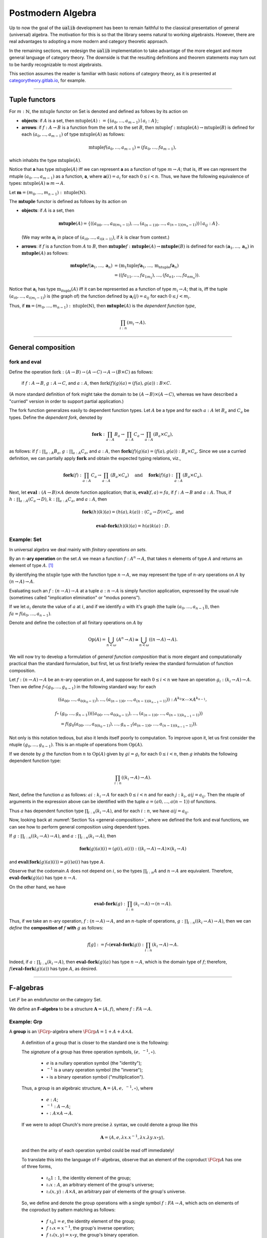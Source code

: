 
.. role:: cat

.. role:: code

.. _postmodern-algebra:

==================
Postmodern Algebra
==================

Up to now the goal of the :code:`ualib` development has been to remain faithful to the classical presentation of general (universal) algebra.  The motivation for this is so that the library seems natural to working algebraists.  However, there are real advantages to adopting a more modern and category theoretic approach.

In the remaining sections, we redesign the :code:`ualib` implementation to take advantage of the more elegant and more general language of category theory.  The downside is that the resulting definitions and theorem statements may turn out to be hardly recognizable to most algebraists.

This section assumes the reader is familiar with basic notions of category theory, as it is presented at categorytheory.gitlab.io_, for example.

---------------------------------

.. _tuple-functors:

Tuple functors
--------------

For :math:`m : ℕ`, the :math:`\mathrm{mtuple}` functor on :cat:`Set` is denoted and defined as follows by its action on

+ **objects**: if :math:`A` is a set, then :math:`\mathrm{mtuple}(A) := \{(a_0, \dots, a_{m-1}) ∣ a_i : A\}`;

+ **arrows**: if :math:`f : A → B` is a function from the set :math:`A` to the set :math:`B`, then :math:`\mathrm{mtuple} f : \mathrm{mtuple}(A) → \mathrm{mtuple}(B)` is defined for each :math:`(a_0, \dots, a_{m-1})` of type :math:`\mathrm{mtuple}(A)` as follows:

.. math:: \mathrm{mtuple} f (a_0, \dots, a_{m-1}) = (f a_0, \dots, f a_{m-1}),

which inhabits the type :math:`\mathrm{mtuple}(A)`.

Notice that 𝐚 has type :math:`\mathrm{mtuple}(A)` iff we can represent 𝐚 as a function of type :math:`\underline m → A`; that is, iff we can represent the mtuple :math:`(a_0, \dots, a_{m-1})` as a function, 𝐚, where :math:`𝐚(i) = a_i` for each :math:`0 ≤ i < n`. Thus, we have the following equivalence of types: :math:`\mathrm{mtuple}(A) ≅ \underline m \to A`.

Let :math:`𝐦 = (m_0, \dots, m_{n-1}) : \mathrm{ntuple}(ℕ)`.

The :math:`\mathbf{mtuple}` functor is defined as follows by its action on

+ **objects**: if :math:`A` is a set, then

  .. math:: \mathbf{mtuple}(A) = \{((a_{00}, \dots, a_{0(m_1-1)}), \dots, (a_{(n-1)0}, \dots, a_{(n-1)(m_n-1)})) ∣ a_{ij} : A\}.

  (We may write :math:`𝐚_i` in place of :math:`(a_{i0}, \dots, a_{i(k-1)})`, if :math:`k` is clear from context.)

+ **arrows**: if :math:`f` is a function from :math:`A` to :math:`B`, then :math:`\mathbf{mtuple} f :  \mathbf{mtuple}(A) →  \mathbf{mtuple}(B)` is defined for each :math:`(𝐚_1, \dots, 𝐚_n)` in :math:`\mathbf{mtuple}(A)` as follows:

  .. math:: \mathbf{mtuple} f (𝐚_1, \dots, 𝐚_n) &= (\mathrm{m_1tuple}f 𝐚_1, \dots, \mathrm{m_ntuple} f 𝐚_n) \\
                                            &= ((f a_{11}, \dots, f a_{1m_1}), \dots, (f a_{n1}, \dots, f a_{nm_n})).

Notice that :math:`𝐚_i` has type :math:`\mathrm{m_ituple}(A)` iff it can be represented as a function of type :math:`\underline{m_i} → A`; that is, iff the tuple :math:`(a_{i0}, \dots, a_{i(m_i-1)})` is (the graph of) the function defined by :math:`𝐚_i(j) = a_{ij}` for each :math:`0 ≤ j < m_i`.

Thus, if :math:`𝐦 = (m_0, \dots, m_{n-1}) : \mathrm{ntuple}(ℕ)`, then :math:`\mathbf{mtuple}(A)` is the *dependent function type*,

.. math:: \prod_{i : \underline n} (\underline{m_i} → A).

-------------------------------------

.. _general-composition:

General composition
-------------------

fork and eval
~~~~~~~~~~~~~

.. .. raw:: latex

..    \begin{prooftree}
..    \AXM{\exists x A(x)}
..    \AXM{}
..    \RLM{1}
..    \UIM{A(y)}
..    \noLine
..    \UIM{\vdots}
..    \noLine
..    \UIM{B}
..    \RLM{1}
..    \BIM{B}
..    \end{prooftree}

.. .. include:: latex_images/first_order_logic.8.tex

Define the operation :math:`\mathrm{fork} : (A \to B)\to (A \to C) \to A \to (B \times C)` as follows: 

  if :math:`f  : A \to B`, :math:`g  : A \to C`, and :math:`a  : A`, then :math:`\mathrm{fork} (f) (g) (a) = (f (a), g (a)) : B \times C`.

(A more standard definition of fork might take the domain to be :math:`(A \to B)\times (A \to C)`, whereas we have described a "curried" version in order to support partial application.)

The fork function generalizes easily to dependent function types. Let :math:`A` be a type and for each :math:`a  : A` let :math:`B_a` and
:math:`C_a` be types. Define the *dependent fork*, denoted by

.. math:: \mathbf{fork} : \prod_{a : A} B_a\to \prod_{a : A} C_a \to \prod_{a : A}(B_a \times C_a),

as follows: if :math:`f  : \prod_{a : A} B_a`, :math:`g  : \prod_{a : A} C_a`, and :math:`a  : A`, then :math:`\mathbf{fork} (f) (g) (a) = (f (a), g (a)) : B_a × C_a`. Since we use a curried definition, we can partially apply :math:`\mathbf{fork}` and obtain the expected typing relations, viz.,

.. math:: \mathbf{fork} (f)  : \prod_{a:A} C_a \to \prod_{a:A} (B_a \times C_a)\quad \text{ and } \quad \mathbf{fork} (f) (g)  : \prod_{a:A} (B_a \times C_a).

Next, let :math:`\mathbf{eval}  : (A → B) × A` denote function application; that is, :math:`\mathbf{eval} (f, a) = f a`, if :math:`f  : A → B` and :math:`a : A`. Thus, if :math:`h  : \prod_{a : A}(C_a → D)`, :math:`k  : \prod_{a : A} C_a`, and :math:`a : A`, then

.. math:: \mathbf{fork} (h)(k)(a) = (h(a), k(a))  : (C_a → D) × C_a, \text{ and }

.. math:: \mathbf{eval} ∘ \mathbf{fork} (h)(k)(a) = h(a)k(a) : D.

Example: :cat:`Set`
~~~~~~~~~~~~~~~~~~~

In universal algebra we deal mainly with *finitary operations on sets*.

By an :math:`n`-**ary operation** on the set :math:`A` we mean a function :math:`f : A^n → A`, that takes :math:`n` elements of type :math:`A` and returns an element of type :math:`A`. [1]_

By identifying the :math:`\mathrm{ntuple}` type with the function type :math:`\underline n →  A`, we may represent the type of :math:`n`-ary operations on :math:`A` by :math:`(\underline n → A) → A`.

Evaluating such an :math:`f : (\underline n → A) → A` at a tuple :math:`a : \underline n → A` is simply function application, expressed by the usual rule (sometimes called "implication elimination" or "modus ponens").

.. raw:: latex

   \begin{prooftree}
   \AxiomC{$f : (\underline n → A) → A$}
   \AxiomC{$a : \underline n → A$}
   \RightLabel{$_{(→ \mathrm{E})}$}
   \BinaryInfC{$f a : A$}
   \end{prooftree}

If we let :math:`a_i` denote the value of :math:`a` at :math:`i`, and if we identify :math:`a` with it's graph (the tuple :math:`(a_0, \dots, a_{n-1})`), then
:math:`f a = f(a_0, \dots, a_{n-1})`.

Denote and define the collection of all finitary operations on :math:`A` by

.. math:: \mathrm{Op}(A) = \bigcup_{n<\omega} (A^n \to A)\cong \bigcup_{n<\omega} ((\underline{n} \to A) \to A).

We will now try to develop a formulation of *general function composition* that is more elegant and computationally practical than the standard formulation, but first, let us first briefly review the standard formulation of function composition.

Let :math:`f  : (\underline{n} → A) → A` be an :math:`n`-ary operation on :math:`A`, and suppose for each :math:`0≤ i < n` we have an operation :math:`g_i : (\underline{k_i} → A) → A`. Then we define :math:`f ∘ (g_0, \dots, g_{n-1})` in the following standard way: for each

.. math:: ((a_{00}, \dots, a_{0(k_0-1)}), \dots, (a_{(n-1)0}, \dots, a_{(n-1)(k_{n-1}-1)})) : A^{k_0} × \cdots × A^{k_{n-1}},

.. math:: f∘ & (g_0, \dots, g_{n-1}))((a_{00}, \dots, a_{0(k_0-1)}), \dots, (a_{(n-1)0}, \dots, a_{(n-1)(k_{n-1}-1)}))\\
                 &= f(g_0(a_{00}, \dots, a_{0(k_0-1)}), \dots, g_{n-1}(a_{(n-1)0}, \dots, a_{(n-1)(k_{n-1}-1)})).

Not only is this notation tedious, but also it lends itself poorly to computation. To improve upon it, let us first consider the ntuple :math:`(g_0, \dots, g_{n-1})`. This is an ntuple of operations from :math:`\mathrm{Op}(A)`.

If we denote by :math:`g` the function from :math:`\underline n` to :math:`\mathrm{Op}(A)` given by :math:`g i = g_i` for each :math:`0 ≤ i < n`, then :math:`g` inhabits the following dependent function type:

.. math:: \prod_{i : \underline n}  ((\underline{k_i} → A) → A).

Next, define the function :math:`a` as follows: :math:`a i  : \underline{k_i} → A` for each :math:`0≤ i < n` and for each :math:`j : \underline{k_i}`, :math:`a i j = a_{ij}`. Then the ntuple of arguments in the expression above can be identified with the tuple :math:`a = (a 0, \dots, a (n-1))` of functions.

Thus :math:`a` has dependent function type :math:`\prod_{i : \underline n} (\underline{k_i} → A)`, and for each :math:`i : \underline n`, we have :math:`a i j = a_{ij}`.

Now, looking back at :numref:`Section %s <general-composition>`, where we defined the fork and eval functions, we can see how to perform general composition using dependent types.

If :math:`g  : \prod_{i : \underline n} ((\underline{k_i} → A) → A)`, and :math:`a  : \prod_{i : \underline n}(\underline{k_i} → A)`, then

.. math:: \mathbf{fork} (g) (a) (i) = (g(i), a(i)) : ((\underline{k_i} → A) → A) × (\underline{k_i} → A)

and :math:`\mathbf{eval} (\mathbf{fork} (g) (a) (i)) = g(i) a(i)` has type :math:`A`.

Observe that the codomain :math:`A` does not depend on :math:`i`, so the types :math:`\prod_{i : \underline n} A` and :math:`\underline n → A` are equivalent. Therefore, :math:`\mathbf{eval} ∘ \mathbf{fork} (g) (a)` has type :math:`\underline n → A`.

On the other hand, we have

.. math:: \mathbf{eval} ∘ \mathbf{fork} (g) : \prod_{i : \underline n}  (\underline{k_i} → A) → (\underline n → A).

Thus, if we take an :math:`n`-ary operation, :math:`f : (\underline n → A) → A`, and an :math:`n`-tuple of operations, :math:`g : \prod_{i : \underline n} ((\underline{k_i} → A) → A)`, then we can *define* the **composition of** :math:`f` **with** :math:`g` as follows:

.. math:: f [g] := f ∘ (\mathbf{eval} ∘ \mathbf{fork}(g)) : \prod_{i : \underline n}(\underline{k_i} → A) → A.

Indeed, if :math:`a  : \prod_{i : \underline n}(\underline{k_i} → A)`, then :math:`\mathbf{eval} ∘ \mathbf{fork}(g)(a)` has type :math:`\underline n → A`, which is the domain type of :math:`f`; therefore, :math:`f (\mathbf{eval} ∘ \mathbf{fork}(g) (a))` has type :math:`A`, as desired.

----------------------------------------------------

.. index:: ! F-algebra, group, Set, Grp

.. _f-algebra:

F-algebras
----------

Let :math:`F` be an endofunctor on the category :cat:`Set`.

We define an **F-algebra** to be a structure :math:`𝐀 = ⟨A, f⟩`, where :math:`f : F A → A`.

Example: :cat:`Grp`
~~~~~~~~~~~~~~~~~~~

A **group** is an :math:`\FGrp`-algebra where :math:`\FGrp A = 1 + A + A × A`.

  A definition of a group that is closer to the standard one is the following:

  The *signature* of a group has three operation symbols, :math:`(e, \ ^{-1}, ∘)`.

   + :math:`e` is a nullary operation symbol (the "identity");
   + :math:`\ ^{-1}` is a unary operation symbol (the "inverse");
   + :math:`∘` is a binary operation symbol ("multiplication"). 

  Thus, a group is an algebraic structure, :math:`𝐀 = ⟨A, e, \ ^{-1}, ∘⟩`, where

   + :math:`e : A`;
   + :math:`^{-1} : A → A`;
   + :math:`∘ : A × A → A`.

  If we were to adopt Church's more precise :math:`λ` syntax, we could denote a group like this

  .. math:: 𝐀 = ⟨A, e, λ x . x^{-1}, λ x . λ y . x ∘ y⟩,

  and then the arity of each operation symbol could be read off immediately!

  To translate this into the language of F-algebras, observe that an element of the coproduct :math:`\FGrp A` has one of three forms,

   + :math:`ι_0 1 : 1`, the identity element of the group;
   + :math:`ι₁ x : A`, an arbitrary element of the group's universe;
   + :math:`ι₂ (x, y) : A × A`, an arbitrary pair of elements of the group's universe.

  So, we define and denote the group operations with a single symbol :math:`f : F A → A`, which acts on elements of the coproduct by pattern matching as follows:

   + :math:`f\ ι_0 1 = e`, the identity element of the group;
   + :math:`f\ ι₁ x = x^{-1}`, the group's inverse operation;
   + :math:`f\ ι₂ (x,y) = x\circ y`, the group's binary operation.

  In `Lean`_, the :code:`Grp` type could be implementation like this:

  .. code-block:: lean

     def f : 1 + ℕ + (ℕ × ℕ) → ℕ
     | ι₀ 1   := e
     | ι₁ x   := x⁻¹
     | ι₂ x y := x ∘ y

  .. code-block:: lean

      namespace hidden
      -- BEGIN
      variables {X Y Z : Type}
  
      def comp (f : Y → Z) (g : X → Y) : X → Z :=
      λx, f (g x)
  
      infixr  ` ∘ ` := comp
  
      def id (x : X) : X :=
      x
      -- END
      end hidden
  
.. index:: homomorphism
.. index:: ! group homomorphism
.. index:: ! f-algebra homomorphism

.. _f-algebra-homomorphism:

F-algebra homomorphisms
~~~~~~~~~~~~~~~~~~~~~~~

Let :math:`𝐀 = ⟨A, f⟩` and :math:`𝐁 = ⟨B, g⟩` be two groups (i.e., :math:`\FGrp`-algebras).

A **homomorphism** from :math:`𝐀` to :math:`𝐁`, denoted by :math:`h : 𝐀 → 𝐁`, is a function :math:`h : A → B` that satisfies the following identity:

  .. math:: h ∘ f = g ∘ \FGrp h

To make sense of this identity, we must know how the functor :math:`\FGrp` acts on arrows (i.e., homomorphisms, like :math:`h`). It does so as follows:

  + :math:`(\mathrm F_{\mathbf{Grp}} h) (ι_0 1) = h(e)`;
  + :math:`(\mathrm F_{\mathbf{Grp}} h) (ι_1 x) = (h(x))^{-1}`;
  + :math:`(\mathrm F_{\mathbf{Grp}} h) (ι_2 (x,y)) = h(x) ∘ h(y)`.

Equivalently,

  + :math:`h ∘ f (ι_0 1) = h (e)` and :math:`g ∘ \FGrp h (ι_0 1) = g (h(e))`;
  + :math:`h \circ f (ι₁ x) = h (x^{-1})` and :math:`g ∘ \FGrp h (ι₁ x) = g (ι₁ h(x)) = (h(x))^{-1}`;
  + :math:`h \circ f (ι₂ (x,y)) = h (x ∘ y)` and :math:`g ∘ \FGrp h (ι₂ (x,y)) = g (ι₂ (h(x), h(y))) = h(x) ∘ h(y)`.

So, in this case, the indentity :math:`h ∘ f = g ∘ \FGrp h` reduces to

  + :math:`h (eᴬ) = g ( h(e) )`;
  + :math:`h (x^{-1_A}) = ( h(x) )^{-1_B}`;
  + :math:`h (x ∘ᴬ y) = h(x) ∘ᴮ h(y)`,

which are precisely the conditions we would normally verify when checking that :math:`h` is a group homomorphism.

--------------------

.. .. math:: \newcommand\hom{\operatorname{Hom}} \newcommand\hom{\operatorname{Hom}} \newcommand\epi{\operatorname{Epi}} \newcommand\aut{\operatorname{Aut}} \newcommand\mono{\operatorname{Mono}} \newcommand\Af{\ensuremath{\langle A, f \rangle}} \newcommand{\FGrp}{F_{\mathbf{Grp}}} \newcommand{\Sg}{\mathsf{Sg}}

.. role:: cat

.. role:: code

.. _observations-categorically:

Observations, categorically
---------------------------

Let us revisit the list of observations we made (in classical notation) above in :numref:`Section %s <basic-facts>`.

Throught this section,

+ :math:`F` is an endofunctor on **Set**;
+ :math:`𝐀 = ⟨A, f^{𝐀}⟩, \ 𝐁 = ⟨B, f^{𝐁}⟩, \ 𝐂 = ⟨C, f^{𝐂}⟩\ ` are :ref:`F-algebras <f-algebra>`.

Suppose :math:`F` yields :math:`m` operation symbols and :math:`k_i` is the arity of the :math:`i`-th symbol:

.. math:: F A : ∐_{i=0}^{m-1}(\underline{k_i} → A) \quad \text{ and } \quad F B : ∐_{i=0}^{m-1}(\underline{k_i} → B).

Let :math:`g, h : \hom(𝐀, 𝐁)` be :ref:`F-algebra homomorphisms <f-algebra-homomorphism>` from 𝐀 to 𝐁:

  :math:`g, h : A → B` are set maps satisfying

  .. math:: g ∘ f^{𝐀} = f^{𝐁} ∘ F g \quad \text{ and } \quad h ∘ f^{𝐀} = f^{𝐁} ∘ F h.

.. index:: ! equalizer

The **equalizer** of :math:`g` and :math:`h` is the set

.. math:: E(g,h) = \{ a : A ∣ g(a) = h(a) \}.


.. _obs1cat:

.. proof:observation::

   :math:`E(g,h)` is a subuniverse of 𝐀.

   .. container:: toggle
 
      .. container:: header
 
         *Proof*
      
      Fix arbitrary :math:`0≤ i< m` and :math:`a : \underline{k_i} → E(g,h)`.

      We show that :math:`g (fᴬ (ι_i a)) = h (fᴬ (ι_i a))`, as this shows that :math:`E(g, h)` is closed under the i-th operation of :math:`⟨A, fᴬ⟩`.

      But this is trivial since, by definition of an :ref:`F-algebra homomorphism <f-algebra-homomorphism>`, we have

      .. math:: (g ∘ fᴬ)(ι_i a) = (fᴮ ∘ F g)(ι_i a) = (fᴮ ∘ F h)(ι_i a) = (h ∘ fᴬ)(ι_i a).
    
.. _obs2cat:

.. proof:observation::

   If the set :math:`X ⊆ A` generates 𝐀 and :math:`g|_X = h|_X`, then :math:`g = h`.

   .. container:: toggle
    
      .. container:: header
  
         *Proof*

      Suppose the subset :math:`X ⊆ A` generates :math:`⟨A, fᴬ⟩` and suppose :math:`g|_X = h|_X`.
 
      Fix an arbitrary :math:`a : A`. We show :math:`g(a) = h(a)`.
 
      Since :math:`X` generates 𝐀, there exists a term :math:`t` and a tuple :math:`x : ρt → X` of generators such that :math:`a = tᴬ x`.
 
      Therefore, since :math:`F g = F h` on :math:`X`, we have
    
      .. math:: g(a) = g(tᴬ x) = (tᴮ ∘ F g)(x) = (tᴮ ∘ F h)(x) = h(tᴬ x) = h(a).
    
.. _obs3cat:

.. proof:observation::

   If :math:`A, B` are finite and :math:`X` generates 𝐀, then :math:`|\hom(𝐀, 𝐁)| ≤ |B|^{|X|}`.

   .. container:: toggle
    
      .. container:: header
    
         *Proof*

      By :ref:`obs 2 <obs2cat>`, a homomorphism is uniquely determined by its restriction to a generating set.

      If :math:`X` generates 𝐀, then since there are exactly :math:`|B|^{|X|}` functions from :math:`X` to :math:`B` we have :math:`|\hom(𝐀, 𝐁)| ≤ |B|^{|X|}`.
    
.. _obs4cat:

.. proof:observation::

   If :math:`g : \epi (𝐀, 𝐁)` and :math:`h : \hom (𝐀, 𝐂)` satisfy :math:`\ker g ⊆ \ker h`, then

   .. math:: ∃ k ∈ \hom(𝐁, 𝐂)\ . \ h = k ∘ g.
    
   .. container:: toggle
    
      .. container:: header
    
         *Proof*

      We define :math:`k ∈ \hom(𝐁, 𝐂)` constructively, as follows:

      Fix :math:`b : B`.

      Since :math:`g` is surjective, the set :math:`g^{-1}\{b\} ⊆ A` is nonempty, and since :math:`\ker g ⊆ \ker h`, we see that every element of :math:`g^{-1}\{b\}` is mapped by :math:`h` to a single element of :math:`C`.

      Label this element :math:`c_b`. That is, :math:`h(a) = c_b`, for all :math:`a : g^{-1}\{b\}`.
   
      We define :math:`k(b) = c_b`. Since :math:`b` was arbitrary, :math:`k` is defined on all of :math:`B` in this way.
   
      Now it's easy to see that :math:`k g = h` by construction.
   
      Indeed, for each :math:`a ∈ A`, we have :math:`a ∈ g^{-1}\{g(a)\}`, so :math:`k(g(a)) = h(a)` by definition.
   
      To see that :math:`k` is a homomorphism, let there be :math:`m` operation symbols and let :math:`0≤ i< m` be arbitrary.
   
      Fix :math:`b : \underline{k_i} → B`.
   
      Since :math:`g` is surjective, for each :math:`i : \underline{k_i}`, the subset :math:`g^{-1}\{b(i)\}⊆ A` is nonempty and is mapped by :math:`h` to a single point of :math:`C` (since :math:`\ker g ⊆ \ker h`.
   
      Label this point :math:`c_i` and define :math:`c : \underline{k_i} → C` by :math:`c(i) = c_i`.
   
      We want to show :math:`(f^C ∘ F k) (b) = (k ∘ f^B)(b).`
   
      The left hand side is :math:`f^C c`, which is equal to :math:`(h ∘ fᴬ)(a)` for some :math:`a : \underline{k_i} → A`, since :math:`h` is a homomorphism.
   
      Therefore,
   
      .. math:: (f^C ∘ F k) (b) = (h ∘ f^A) (a) = (k ∘ g ∘ f^A)(a) = (k ∘ f^B ∘ F g)(a) = (k ∘ f^B)(b).
 
.. _obs5cat:

.. proof:observation::

   Let :math:`S = (F, ρ)` be a signature each :math:`f ∈ F` an :math:`(ρf)`-ary operation symbol.
 
   Define :math:`F_0 := \operatorname{Proj}(A)` and for all :math:`n > 0` in :math:`ω` let
 
   .. math:: F_{n+1} := F_n ∪ \{ f g ∣ f ∈ F, g : ρf → (F_n ∩ (ρg → A)) \}.
 
   Then :math:`\mathrm{Clo}^{𝐀}(F) = ⋃_n F_n`.
 
.. _obs6cat:

.. proof:observation::

   Let :math:`f` be a similarity type.
 
    (a) :math:`𝐓_ρ (X)` is generated by :math:`X`.
 
    (b) For every algebra :math:`𝐀 = ⟨A, F⟩` of type :math:`ρ` and every function :math:`h : X → A` there is a unique homomorphism :math:`g : 𝐓_ρ (X) → ⟨A, fᴬ⟩` such that :math:`g|_X = h`.
 
   .. container:: toggle
    
      .. container:: header
     
         *Proof*
     
      The definition of :math:`𝐓_ρ (X)` exactly parallels the construction in Theorem 1.14 :cite:`Bergman:2012`. That accounts for the first item.
     
      For b, define :math:`g(t)` by induction on :math:`|t|`.
     
      Suppose :math:`|t| = 0`.  Then :math:`t ∈ X ∪ \mathcal F_0`.
     
      If :math:`t ∈ X` then define :math:`g(t) = h(t)`. For :math:`t ∈ \mathcal F_0`, :math:`g(t) = t^{𝐀}`.
     
      Note that since :math:`𝐀 = ⟨A, fᴬ⟩` is an algebra of type :math:`f` and :math:`t` is a nullary operation symbol, :math:`t^{𝐀}` is defined.
     
      For the inductive step, let :math:`|t| = n + 1`. Then :math:`t = f(s_1, \dots, s_k)` for some :math:`f ∈ \mathcal F_k` and :math:`s_1, \dots, s_k` each of height at most :math:`n`. We define :math:`g(t) = f^{𝐀}(g(s_1), \dots, g(s_k))`.
     
      By its very definition, :math:`g` is a homomorphism. Finally, the uniqueness of :math:`g` follows from Exercise 1.16.6 in :cite:`Bergman:2012`.
 
.. _obs7cat:

.. proof:observation::

   Let :math:`𝐀 = ⟨A, f^{𝐀}⟩` and :math:`𝐁 = ⟨B, f^{𝐁}⟩` be algebras of type :math:`ρ`.
 
    (a) For every :math:`n`-ary term :math:`t` and homomorphism :math:`g : 𝐀 → 𝐁`, :math:`g(t^{𝐀}(a_1,\dots, a_n)) = t^{𝐁}(g(a_1),\dots, g(a_n))`.

    (b) For every term :math:`t ∈ T_ρ(X_ω)` and every :math:`θ ∈ \mathrm{Con}⟨A, fᴬ⟩`, :math:`𝐀 ≡_θ 𝐁` implies :math:`t^{𝐀}(𝐀) ≡_θ t^{𝐀}(𝐁)`.

    (c) For every subset :math:`Y` of :math:`A`,

        .. math:: \Sg^{𝐀}(Y) = \{ t^{𝐀}(a_1, \dots, a_n) : t ∈ Tᵨ (X_n), a_i ∈ Y, i ≤ n < ω\}.

   .. container:: toggle
    
      .. container:: header
    
        *Proof*
    
      The first statement is an easy induction on :math:`|t|`.
    
      The second statement follows from the first by taking :math:`⟨B, f^{𝐁}⟩ = ⟨A, f^{𝐀}⟩/θ` and :math:`g` the canonical homomorphism.
    
      For the third statement, again by induction on the height of :math:`t`, every subalgebra must be closed under the action of :math:`t^{𝐀}`.
    
      Thus the right-hand side is contained in the left. On the other hand, the right-hand side is clearly a subalgebra containing the elements of :math:`Y` (take :math:`t = x_1`) from which the reverse inclusion follows.

-----------------------------

.. rubric:: Footnotes

.. [1]
   Using the tuple constructor described in :numref:`Section %s <tuple-functors>`, we could also represent such an operation as :math:`f : \mathrm{ntuple} A → A`, but we prefer to reserve ntuple for instances in which it acts as a functor.

.. _categorytheory.gitlab.io: https://categorytheory.gitlab.io

.. _Lean: https://leanprover.github.io/
